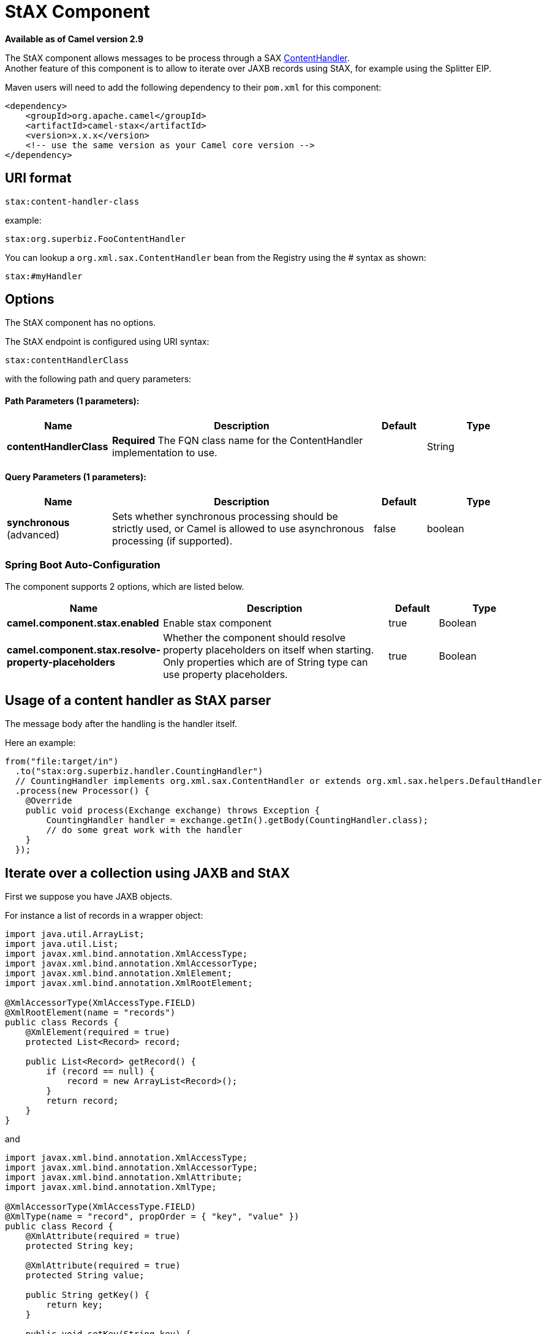 = StAX Component

*Available as of Camel version 2.9*


The StAX component allows messages to be process through a SAX
http://download.oracle.com/javase/6/docs/api/org/xml/sax/ContentHandler.html[ContentHandler]. +
Another feature of this component is to allow to iterate over JAXB
records using StAX, for example using the Splitter
EIP.

Maven users will need to add the following dependency to their `pom.xml`
for this component:

[source,xml]
------------------------------------------------------------
<dependency>
    <groupId>org.apache.camel</groupId>
    <artifactId>camel-stax</artifactId>
    <version>x.x.x</version>
    <!-- use the same version as your Camel core version -->
</dependency>
------------------------------------------------------------

== URI format

[source,java]
--------------------------
stax:content-handler-class
--------------------------

example:

[source,java]
-----------------------------------
stax:org.superbiz.FooContentHandler
-----------------------------------

You can lookup a `org.xml.sax.ContentHandler` bean from the Registry
using the # syntax as shown:

[source,java]
---------------
stax:#myHandler
---------------

== Options


// component options: START
The StAX component has no options.
// component options: END



// endpoint options: START
The StAX endpoint is configured using URI syntax:

----
stax:contentHandlerClass
----

with the following path and query parameters:

==== Path Parameters (1 parameters):


[width="100%",cols="2,5,^1,2",options="header"]
|===
| Name | Description | Default | Type
| *contentHandlerClass* | *Required* The FQN class name for the ContentHandler implementation to use. |  | String
|===


==== Query Parameters (1 parameters):


[width="100%",cols="2,5,^1,2",options="header"]
|===
| Name | Description | Default | Type
| *synchronous* (advanced) | Sets whether synchronous processing should be strictly used, or Camel is allowed to use asynchronous processing (if supported). | false | boolean
|===
// endpoint options: END
// spring-boot-auto-configure options: START
=== Spring Boot Auto-Configuration


The component supports 2 options, which are listed below.



[width="100%",cols="2,5,^1,2",options="header"]
|===
| Name | Description | Default | Type
| *camel.component.stax.enabled* | Enable stax component | true | Boolean
| *camel.component.stax.resolve-property-placeholders* | Whether the component should resolve property placeholders on itself when starting. Only properties which are of String type can use property placeholders. | true | Boolean
|===
// spring-boot-auto-configure options: END



== Usage of a content handler as StAX parser

The message body after the handling is the handler itself.

Here an example:

[source,java]
--------------------------------------------------------------------------------------------------------
from("file:target/in")
  .to("stax:org.superbiz.handler.CountingHandler") 
  // CountingHandler implements org.xml.sax.ContentHandler or extends org.xml.sax.helpers.DefaultHandler
  .process(new Processor() {
    @Override
    public void process(Exchange exchange) throws Exception {
        CountingHandler handler = exchange.getIn().getBody(CountingHandler.class);
        // do some great work with the handler
    }
  });
--------------------------------------------------------------------------------------------------------

== Iterate over a collection using JAXB and StAX

First we suppose you have JAXB objects.

For instance a list of records in a wrapper object:

[source,java]
-------------------------------------------------
import java.util.ArrayList;
import java.util.List;
import javax.xml.bind.annotation.XmlAccessType;
import javax.xml.bind.annotation.XmlAccessorType;
import javax.xml.bind.annotation.XmlElement;
import javax.xml.bind.annotation.XmlRootElement;

@XmlAccessorType(XmlAccessType.FIELD)
@XmlRootElement(name = "records")
public class Records {
    @XmlElement(required = true)
    protected List<Record> record;

    public List<Record> getRecord() {
        if (record == null) {
            record = new ArrayList<Record>();
        }
        return record;
    }
}
-------------------------------------------------

and

[source,java]
---------------------------------------------------------
import javax.xml.bind.annotation.XmlAccessType;
import javax.xml.bind.annotation.XmlAccessorType;
import javax.xml.bind.annotation.XmlAttribute;
import javax.xml.bind.annotation.XmlType;

@XmlAccessorType(XmlAccessType.FIELD)
@XmlType(name = "record", propOrder = { "key", "value" })
public class Record {
    @XmlAttribute(required = true)
    protected String key;

    @XmlAttribute(required = true)
    protected String value;

    public String getKey() {
        return key;
    }

    public void setKey(String key) {
        this.key = key;
    }

    public String getValue() {
        return value;
    }

    public void setValue(String value) {
        this.value = value;
    }
}
---------------------------------------------------------

Then you get a XML file to process:

[source,xml]
-------------------------------------------------------
<?xml version="1.0" encoding="UTF-8" standalone="yes"?>
<records>
  <record value="v0" key="0"/>
  <record value="v1" key="1"/>
  <record value="v2" key="2"/>
  <record value="v3" key="3"/>
  <record value="v4" key="4"/>
  <record value="v5" key="5"/>
</record>
-------------------------------------------------------

The StAX component provides an `StAXBuilder` which can be used when
iterating XML elements with the Camel Splitter

[source,java]
------------------------------------------
from("file:target/in")
    .split(stax(Record.class)).streaming()
        .to("mock:records");
------------------------------------------

Where `stax` is a static method on
`org.apache.camel.component.stax.StAXBuilder` which you can static
import in the Java code. The stax builder is by default namespace aware
on the XMLReader it uses. You can turn this
off by setting the boolean parameter to false, as shown below:

[source,java]
-------------------------------------------------
from("file:target/in")
    .split(stax(Record.class, false)).streaming()
        .to("mock:records");
-------------------------------------------------

=== The previous example with XML DSL

The example above could be implemented as follows in XML DSL
